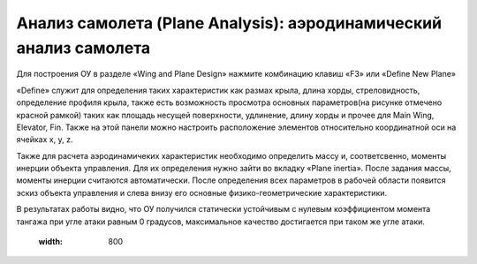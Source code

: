 Анализ самолета (Plane Analysis): аэродинамический анализ самолета
=========================

Для построения ОУ в разделе «Wing and Plane Design» нажмите комбинацию клавиш «F3» или «Define New Plane»

.. image:: img/image006.jpg
  :width: 800

«Define» служит для определения таких характеристик как размах крыла, длина хорды, стреловидность, определение профиля крыла, также есть возможность просмотра основных параметров(на рисунке отмечено красной рамкой) таких как площадь несущей поверхности, удлинение, длину хорды и прочее для Main Wing, Elevator, Fin. Также на этой панели можно настроить расположение элементов относительно координатной оси на ячейках x, y, z.

.. image:: img/image007.jpg
  :width: 800

.. image:: img/image008.jpg
  :width: 800

.. image:: img/image009.jpg
  :width: 800

Также для расчета аэродинамичеких характеристик необходимо определить массу и, соответсвенно, моменты инерции объекта управления. Для их определения нужно зайти во вкладку «Plane inertia». После задания массы, моменты инерции считаются автоматически. После определения всех параметров в рабочей области появится эскиз объекта управления и слева внизу его основные физико-геометрические характеристики.

.. image:: img/image010.jpg
  :width: 800

.. image:: img/image011.jpg
  :width: 800


  Для расчета аэродинамических характеристик во вкладке «Analysis» -> «Define as Analysis» необходимо выбрать расчетные параметры. 

  .. image:: img/image012.jpg
  :width: 800

  Во вкладке «Polar Type» выбирается параметр расчета, «Analysis» - метод расчета, «Inertia» - в ней можно задавть свои моменты инерции, которые подсчитаны не автоматически, «Ref dimension» - здесь выбирается параметр критерия подобия, «Aero data» - для определения плотности и кинематической вязкости газа, «Extra drag» - можно задавать дополнительное сопротивление. 
В результатах работы видно, что ОУ получился статически устойчивым с нулевым коэффициентом момента тангажа при угле атаки равным 0 градусов, максимальное качество достигается при таком же угле атаки.

  .. image:: img/image013.jpg
  :width: 800
